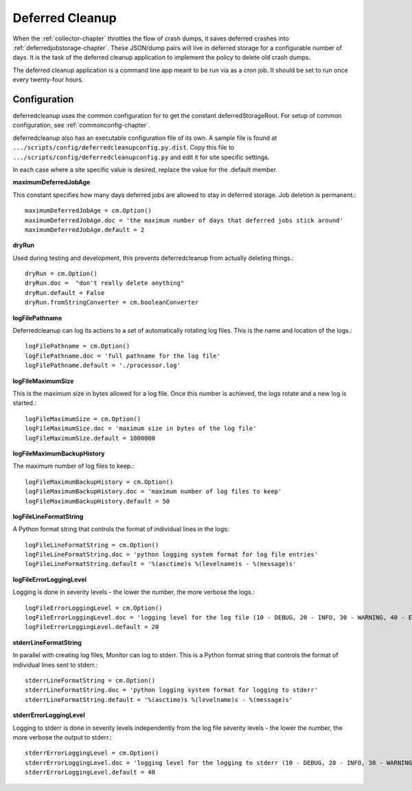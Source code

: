 .. This Source Code Form is subject to the terms of the Mozilla Public
.. License, v. 2.0. If a copy of the MPL was not distributed with this
.. file, You can obtain one at http://mozilla.org/MPL/2.0/.

.. index:: deferredcleanup

.. _deferredcleanup-chapter:


Deferred Cleanup
================

When the :ref:`collector-chapter` throttles the flow of crash dumps, it saves
deferred crashes into :ref:`deferredjobstorage-chapter`. These JSON/dump pairs will
live in deferred storage for a configurable number of days. It is the
task of the deferred cleanup application to implement the policy to
delete old crash dumps.

The deferred cleanup application is a command line app meant to be run
via as a cron job. It should be set to run once every twenty-four
hours.

Configuration
-------------

deferredcleanup uses the common configuration for to get the constant
deferredStorageRoot. For setup of common configuration, see
:ref:`commonconfig-chapter`.

deferredcleanup also has an executable configuration file of its own.
A sample file is found at
``.../scripts/config/deferredcleanupconfig.py.dist``. Copy this file to
``.../scripts/config/deferredcleanupconfig.py`` and edit it for site
specific settings.

In each case where a site specific value is desired, replace the value
for the .default member.

**maximumDeferredJobAge**

This constant specifies how many days deferred jobs are allowed to
stay in deferred storage. Job deletion is permanent.::

 maximumDeferredJobAge = cm.Option()
 maximumDeferredJobAge.doc = 'the maximum number of days that deferred jobs stick around'
 maximumDeferredJobAge.default = 2

**dryRun**

Used during testing and development, this prevents deferredcleanup
from actually deleting things.::

 dryRun = cm.Option()
 dryRun.doc =  "don't really delete anything"
 dryRun.default = False
 dryRun.fromStringConverter = cm.booleanConverter

**logFilePathname**

Deferredcleanup can log its actions to a set of automatically rotating
log files. This is the name and location of the logs.::

 logFilePathname = cm.Option()
 logFilePathname.doc = 'full pathname for the log file'
 logFilePathname.default = './processor.log'

**logFileMaximumSize**

This is the maximum size in bytes allowed for a log file. Once this
number is achieved, the logs rotate and a new log is started.::

 logFileMaximumSize = cm.Option()
 logFileMaximumSize.doc = 'maximum size in bytes of the log file'
 logFileMaximumSize.default = 1000000

**logFileMaximumBackupHistory**

The maximum number of log files to keep.::

 logFileMaximumBackupHistory = cm.Option()
 logFileMaximumBackupHistory.doc = 'maximum number of log files to keep'
 logFileMaximumBackupHistory.default = 50

**logFileLineFormatString**

A Python format string that controls the format of individual lines in
the logs::

 logFileLineFormatString = cm.Option()
 logFileLineFormatString.doc = 'python logging system format for log file entries'
 logFileLineFormatString.default = '%(asctime)s %(levelname)s - %(message)s'

**logFileErrorLoggingLevel**

Logging is done in severity levels - the lower the number, the more
verbose the logs.::

 logFileErrorLoggingLevel = cm.Option()
 logFileErrorLoggingLevel.doc = 'logging level for the log file (10 - DEBUG, 20 - INFO, 30 - WARNING, 40 - ERROR, 50 - CRITICAL)'
 logFileErrorLoggingLevel.default = 20

**stderrLineFormatString**

In parallel with creating log files, Monitor can log to stderr. This
is a Python format string that controls the format of individual lines
sent to stderr.::

 stderrLineFormatString = cm.Option()
 stderrLineFormatString.doc = 'python logging system format for logging to stderr'
 stderrLineFormatString.default = '%(asctime)s %(levelname)s - %(message)s'

**stderrErrorLoggingLevel**

Logging to stderr is done in severity levels independently from the
log file severity levels - the lower the number, the more verbose the
output to stderr.::

 stderrErrorLoggingLevel = cm.Option()
 stderrErrorLoggingLevel.doc = 'logging level for the logging to stderr (10 - DEBUG, 20 - INFO, 30 - WARNING, 40 - ERROR, 50 - CRITICAL)'
 stderrErrorLoggingLevel.default = 40
